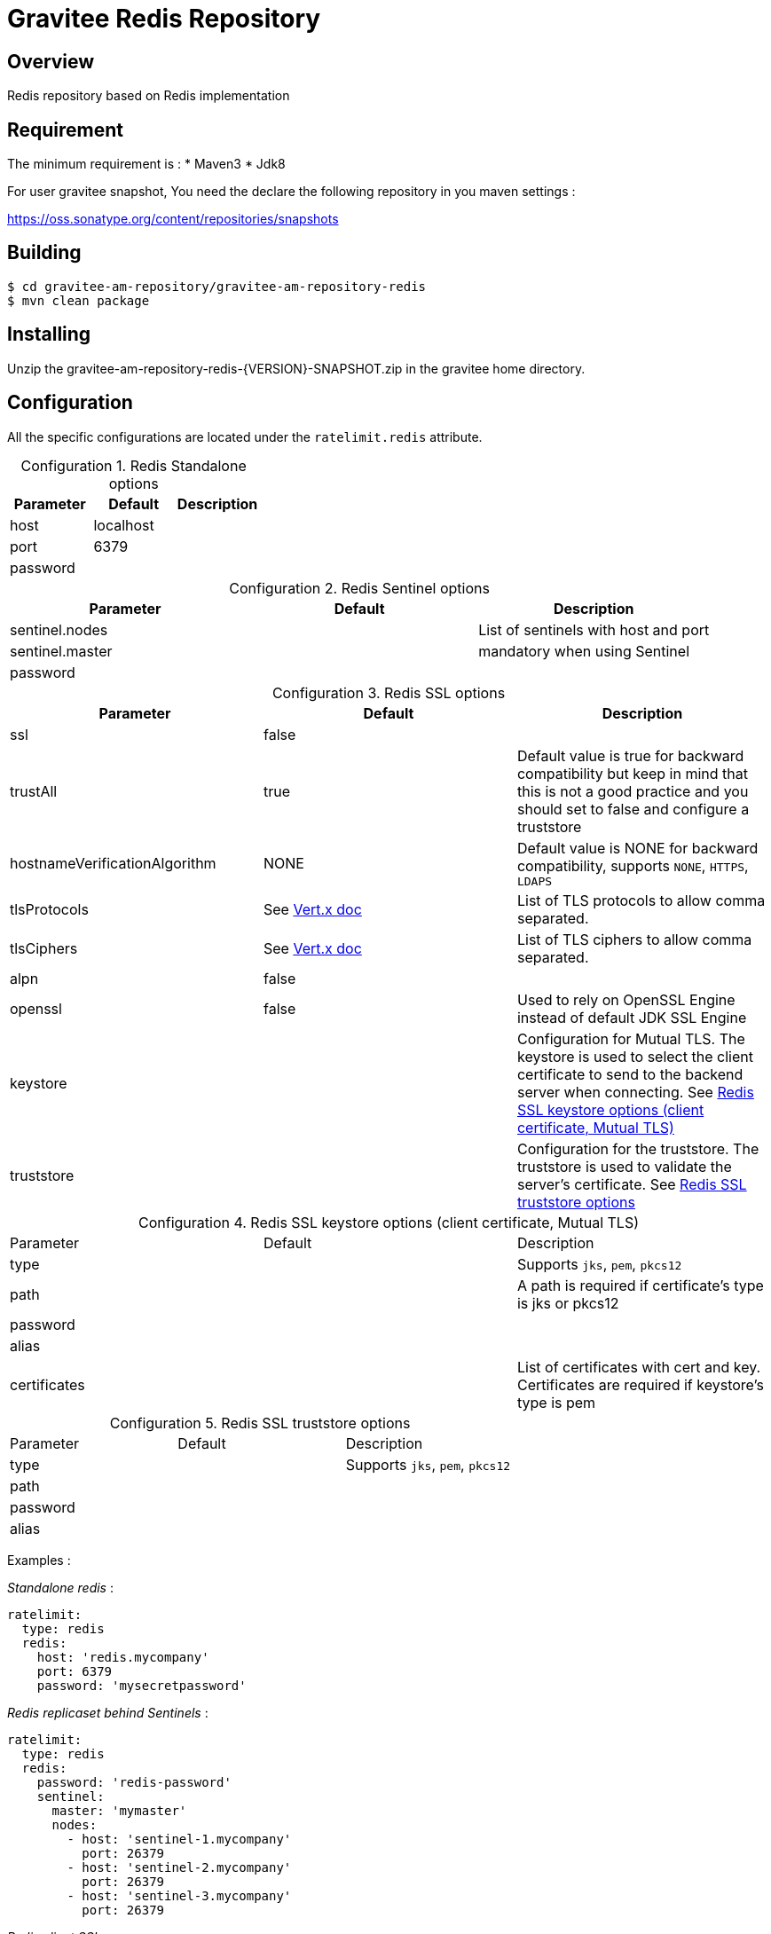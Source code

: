 = Gravitee Redis Repository
:table-caption: Configuration

ifdef::env-github[]
image:https://ci.gravitee.io/buildStatus/icon?job=gravitee-io/gravitee-repository-redis/master["Build status", link="https://ci.gravitee.io/job/gravitee-io/job/gravitee-repository-redis"]
image:https://f.hubspotusercontent40.net/hubfs/7600448/gravitee-github-button.jpg["Join the community forum", link="https://community.gravitee.io?utm_source=readme", height=20]
endif::[]

== Overview

Redis repository based on Redis implementation

== Requirement

The minimum requirement is :
* Maven3
* Jdk8

For user gravitee snapshot, You need the declare the following repository in you maven settings :

https://oss.sonatype.org/content/repositories/snapshots

== Building

```
$ cd gravitee-am-repository/gravitee-am-repository-redis
$ mvn clean package
```

== Installing

Unzip the gravitee-am-repository-redis-{VERSION}-SNAPSHOT.zip in the gravitee home directory.

== Configuration

All the specific configurations are located under the `ratelimit.redis` attribute.

.Redis Standalone options
|===
|Parameter |Default |Description

|host
|localhost
|

|port
|6379
|

|password
|
|
|===

.Redis Sentinel options
|===
|Parameter |Default |Description

|sentinel.nodes
|
|List of sentinels with host and port

|sentinel.master
|
|mandatory when using Sentinel

|password
|
|
|===

.Redis SSL options
|===
|Parameter |Default |Description

|ssl
|false
|

|trustAll
|true
|Default value is true for backward compatibility but keep in mind that this is not a good practice and you should set to false and configure a truststore

|hostnameVerificationAlgorithm
|NONE
|Default value is NONE for backward compatibility, supports `NONE`, `HTTPS`, `LDAPS`

|tlsProtocols
|See https://vertx.io/docs/vertx-core/java/#_configuring_tls_protocol_versions[Vert.x doc]
|List of TLS protocols to allow comma separated.

|tlsCiphers
|See https://vertx.io/docs/vertx-core/java/#_configuring_the_cipher_suite[Vert.x doc]
|List of TLS ciphers to allow comma separated.

|alpn
|false
|

|openssl
|false
|Used to rely on OpenSSL Engine instead of default JDK SSL Engine

|keystore
|
|Configuration for Mutual TLS. The keystore is used to select the client certificate to send to the backend server when connecting. See <<keystore-table>>

|truststore
|
|Configuration for the truststore. The truststore is used to validate the server’s certificate. See <<truststore-table>>
|===


[#keystore-table]
.Redis SSL keystore options (client certificate, Mutual TLS)
|===
|Parameter |Default |Description
|type
|
|Supports `jks`, `pem`, `pkcs12`

|path
|
|A path is required if certificate's type is jks or pkcs12

|password
|
|

|alias
|
|

|certificates
|
|List of certificates with cert and key. Certificates are required if keystore's type is pem
|===

[#truststore-table]
.Redis SSL truststore options
|===
|Parameter |Default |Description
|type
|
|Supports `jks`, `pem`, `pkcs12`

|path
|
|

|password
|
|

|alias
|
|
|===


Examples :

_Standalone redis_ :

[source,yaml]
----
ratelimit:
  type: redis
  redis:
    host: 'redis.mycompany'
    port: 6379
    password: 'mysecretpassword'
----

_Redis replicaset behind Sentinels_ :

[source,yaml]
----
ratelimit:
  type: redis
  redis:
    password: 'redis-password'
    sentinel:
      master: 'mymaster'
      nodes:
        - host: 'sentinel-1.mycompany'
          port: 26379
        - host: 'sentinel-2.mycompany'
          port: 26379
        - host: 'sentinel-3.mycompany'
          port: 26379
----


_Redis client SSL_ :

[source,yaml]
----
ratelimit:
  type: redis
  redis:
    password: 'redis-password'
    # SSL settings
    ssl: true
    hostnameVerificationAlgorithm: HTTPS
    trustAll: false
    tlsProtocols: TLSv1.2, TLSv1.3
    tlsCiphers: TLS_ECDHE_ECDSA_WITH_AES_256_GCM_SHA384, TLS_ECDHE_RSA_WITH_AES_256_GCM_SHA384, TLS_ECDHE_ECDSA_WITH_AES_256_CBC_SHA384, TLS_ECDHE_RSA_WITH_AES_256_CBC_SHA384
    alpn: false
    openssl: false
    # Keystore for redis mTLS (client certificate)
    keystore:
      type: jks
      path: ${gravitee.home}/security/redis-keystore.jks
      password: secret
      keyPassword:
      alias:
      certificates: # Certificates are required if keystore's type is pem
#        - cert: ${gravitee.home}/security/redis-mycompany.org.pem
#          key: ${gravitee.home}/security/redis-mycompany.org.key
#        - cert: ${gravitee.home}/security/redis-myothercompany.com.pem
#          key: ${gravitee.home}/security/redis-myothercompany.com.key
    truststore:
      type: pem
      path: ${gravitee.home}/security/redis-truststore.jks
      password: secret
      alias:
----

== Testing

By default, unit tests are run with a TestContainer version of Redis Stack `6.2.6-v9`, but sometimes it can be useful to run them against other version of Redis.

You can use the version of Redis you want to test by using the docker image tag in the `-DredisStackVersion` parameter.

For example, for Redis 7.0.x, you will use `mvn -DredisStackVersion=7.0.6-RC9 test` .